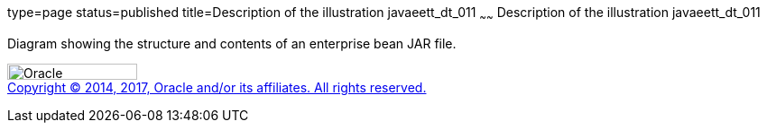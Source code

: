 type=page
status=published
title=Description of the illustration javaeett_dt_011
~~~~~~
Description of the illustration javaeett_dt_011
===============================================

Diagram showing the structure and contents of an enterprise bean JAR
file.

image:../img/oracle.gif[Oracle,width=144,height=18] +
link:../cpyr.html[Copyright © 2014,
2017, Oracle and/or its affiliates. All rights reserved.]
